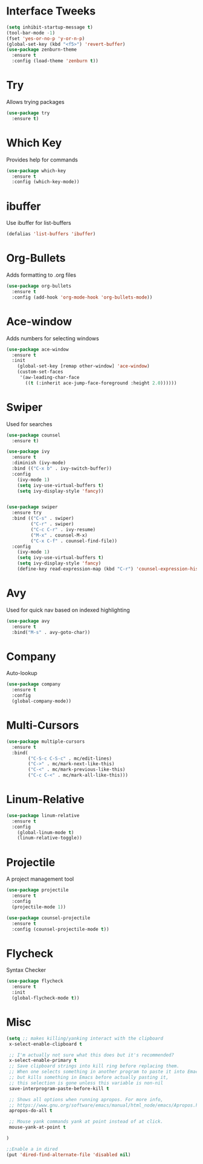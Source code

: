
#+STARTUP: overview
* Interface Tweeks
  #+BEGIN_SRC emacs-lisp
  (setq inhibit-startup-message t)
  (tool-bar-mode -1)
  (fset 'yes-or-no-p 'y-or-n-p)
  (global-set-key (kbd "<f5>") 'revert-buffer)
  (use-package zenburn-theme
    :ensure t
    :config (load-theme 'zenburn t))
  #+END_SRC

* Try
  Allows trying packages
  #+BEGIN_SRC emacs-lisp
    (use-package try
      :ensure t)
  #+END_SRC

* Which Key
  Provides help for commands
  #+BEGIN_SRC emacs-lisp
    (use-package which-key
      :ensure t
      :config (which-key-mode))
  #+END_SRC

* ibuffer
  Use ibuffer for list-buffers
  #+BEGIN_SRC emacs-lisp
    (defalias 'list-buffers 'ibuffer)
  #+END_SRC

* Org-Bullets
  Adds formatting to .org files
  #+BEGIN_SRC emacs-lisp
    (use-package org-bullets
      :ensure t
      :config (add-hook 'org-mode-hook 'org-bullets-mode))
  #+END_SRC

* Ace-window
  Adds numbers for selecting windows
  #+BEGIN_SRC emacs-lisp
    (use-package ace-window
      :ensure t
      :init
        (global-set-key [remap other-window] 'ace-window)
        (custom-set-faces
         '(aw-leading-char-face
           ((t (:inherit ace-jump-face-foreground :height 2.0))))))
   #+END_SRC

* Swiper
  Used for searches
  #+BEGIN_SRC emacs-lisp
    (use-package counsel
      :ensure t)

    (use-package ivy
      :ensure t
      :diminish (ivy-mode)
      :bind (("C-x b" . ivy-switch-buffer))
      :config
        (ivy-mode 1)
        (setq ivy-use-virtual-buffers t)
        (setq ivy-display-style 'fancy))


    (use-package swiper
      :ensure try
      :bind (("C-s" . swiper)
             ("C-r" . swiper)
             ("C-c C-r" . ivy-resume)
             ("M-x" . counsel-M-x)
             ("C-x C-f" . counsel-find-file))
      :config
        (ivy-mode 1)
        (setq ivy-use-virtual-buffers t)
        (setq ivy-display-style 'fancy)
        (define-key read-expression-map (kbd "C-r") 'counsel-expression-history))
  #+END_SRC

* Avy
  Used for quick nav based on indexed highlighting
  #+BEGIN_SRC emacs-lisp
    (use-package avy
      :ensure t
      :bind("M-s" . avy-goto-char))
  #+END_SRC

* Company
  Auto-lookup
  #+BEGIN_SRC emacs-lisp
    (use-package company
      :ensure t
      :config
      (global-company-mode))
  #+END_SRC

* Multi-Cursors
  #+BEGIN_SRC emacs-lisp
    (use-package multiple-cursors
      :ensure t
      :bind(
            ("C-S-c C-S-c" . mc/edit-lines)
            ("C->" . mc/mark-next-like-this)
            ("C-<" . mc/mark-previous-like-this)
            ("C-c C-<" . mc/mark-all-like-this)))
  #+END_SRC

* Linum-Relative
  #+BEGIN_SRC emacs-lisp
    (use-package linum-relative
      :ensure t
      :config
        (global-linum-mode t)
        (linum-relative-toggle))
  #+END_SRC

* Projectile
  A project management tool
  #+BEGIN_SRC emacs-lisp 
    (use-package projectile
      :ensure t
      :config
      (projectile-mode 1))

    (use-package counsel-projectile
      :ensure t
      :config (counsel-projectile-mode t))
  #+END_SRC

* Flycheck
  Syntax Checker
  #+BEGIN_SRC emacs-lisp
    (use-package flycheck
      :ensure t
      :init
      (global-flycheck-mode t))
  #+END_SRC
* Misc
  #+BEGIN_SRC emacs-lisp
    (setq ;; makes killing/yanking interact with the clipboard
     x-select-enable-clipboard t

     ;; I'm actually not sure what this does but it's recommended?
     x-select-enable-primary t
     ;; Save clipboard strings into kill ring before replacing them.
     ;; When one selects something in another program to paste it into Emacs,
     ;; but kills something in Emacs before actually pasting it,
     ;; this selection is gone unless this variable is non-nil
     save-interprogram-paste-before-kill t

     ;; Shows all options when running apropos. For more info,
     ;; https://www.gnu.org/software/emacs/manual/html_node/emacs/Apropos.html
     apropos-do-all t

     ;; Mouse yank commands yank at point instead of at click.
     mouse-yank-at-point t

    )

    ;;Enable a in dired
    (put 'dired-find-alternate-file 'disabled nil)
  #+END_SRC


